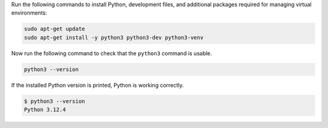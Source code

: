 Run the following commands to install Python, development files,
and additional packages required for managing virtual environments:

.. code-block:: bash

  sudo apt-get update
  sudo apt-get install -y python3 python3-dev python3-venv

Now run the following command to check that the ``python3`` command is usable.

.. code-block:: bash

  python3 --version

If the installed Python version is printed, Python is working correctly.

.. code-block:: console

  $ python3 --version
  Python 3.12.4
